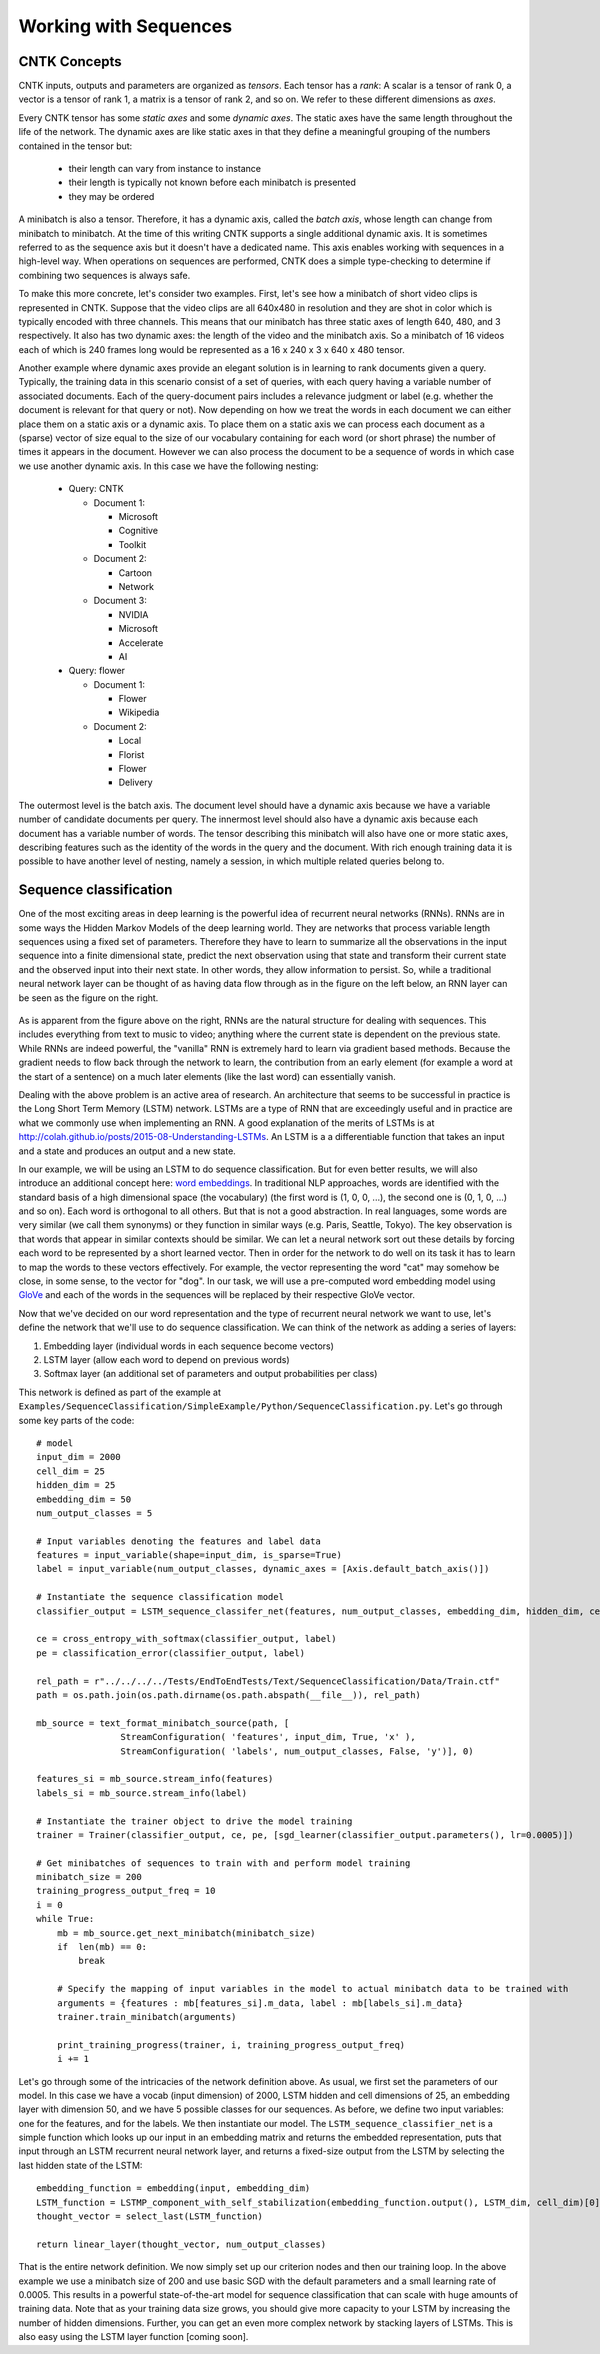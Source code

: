 Working with Sequences
=======

CNTK Concepts
~~~~~~~~~~~~~

CNTK inputs, outputs and parameters are organized as *tensors*. Each tensor has a *rank*:
A scalar is a tensor of rank 0, a vector is a tensor of rank 1, a matrix is a tensor 
of rank 2, and so on. We refer to these different dimensions as *axes*.

Every CNTK tensor has some *static axes* and some *dynamic axes*.
The static axes have the same length throughout the life of the network.
The dynamic axes are like static axes in that they define a meaningful grouping of the numbers contained in the tensor but:

 - their length can vary from instance to instance
 - their length is typically not known before each minibatch is presented
 - they may be ordered

A minibatch is also a tensor. Therefore, it has a dynamic axis, called the *batch axis*,
whose length can change from minibatch to minibatch. At the time of this writing 
CNTK supports a single additional dynamic axis. It is sometimes referred to as the sequence 
axis but it doesn't have a dedicated name. This axis enables working with
sequences in a high-level way. When operations on sequences are performed, CNTK
does a simple type-checking to determine if combining two sequences is always safe.

To make this more concrete, let's consider two examples. First, let's see
how a minibatch of short video clips is represented in CNTK. 
Suppose that the video clips are all 640x480 in 
resolution and they are shot in color which is typically encoded with three channels.
This means that our minibatch has three static axes of length 640, 480, and 3 respectively. 
It also has two dynamic axes:
the length of the video and the minibatch axis. So a minibatch of 16 videos each
of which is 240 frames long would be represented as a 16 x 240 x 3 x 640 x 480
tensor. 

Another example where dynamic axes provide an elegant solution is in learning to rank documents
given a query. Typically, the training data in this scenario consist of a set of 
queries, with each query having a variable number of associated documents. Each of the query-document
pairs includes a relevance judgment or label (e.g. whether the document is relevant for that query
or not). Now depending on how we treat the words in each document we can either place
them on a static axis or a dynamic axis. To place them on a static axis we can process
each document as a (sparse) vector of size equal to the size of our vocabulary
containing for each word (or short phrase) the number of times it appears in the
document. However we can also process the document to be a sequence of words
in which case we use another dynamic axis. In this case we have the following nesting:

 - Query: CNTK

   - Document 1:

     - Microsoft
     - Cognitive
     - Toolkit

   - Document 2:

     - Cartoon
     - Network

   - Document 3:

     - NVIDIA
     - Microsoft
     - Accelerate
     - AI

 - Query: flower

   - Document 1:

     - Flower
     - Wikipedia

   - Document 2:

     - Local 
     - Florist
     - Flower
     - Delivery

The outermost level is the batch axis. The document level should have 
a dynamic axis because we have a variable number of candidate documents per query. 
The innermost level should also have a dynamic axis because each document 
has a variable number of words. The tensor describing this minibatch will also
have one or more static axes, describing features such as the identity of the words in
the query and the document. With rich enough training data it is possible to have
another level of nesting, namely a session, in which multiple related queries belong
to.

Sequence classification
~~~~~~~~~~~~~~~~~~~~~~~

One of the most exciting areas in deep learning is the powerful idea of recurrent 
neural networks (RNNs). RNNs are in some ways the Hidden Markov Models of the deep 
learning world. They are networks that process variable length sequences using 
a fixed set of parameters. Therefore they have to learn to summarize all the
observations in the input sequence into a finite dimensional state, predict the
next observation using that state and transform their current state and the observed
input into their next state. In other words, they allow information 
to persist. So, while a traditional neural network layer can be thought of as having data 
flow through as in the figure on the left below, an RNN layer can be seen as the figure 
on the right.

.. figure:: images/nn_layers.png
    :width: 600px
    :alt: NN Layers

As is apparent from the figure above on the right, RNNs are the natural structure for 
dealing with sequences. This includes everything from text to music to video; anything 
where the current state is dependent on the previous state. While RNNs are indeed 
powerful, the "vanilla" RNN is extremely hard to learn via gradient based methods.
Because the gradient needs to flow back through the network to learn, the contribution 
from an early element (for example a word at the start of a sentence) on a much later 
elements (like the last word) can essentially vanish.

Dealing with the above problem is an active area of research. An architecture that
seems to be successful in practice is the Long Short Term Memory (LSTM) network. 
LSTMs are a type of RNN that are exceedingly useful and in practice are what we commonly 
use when implementing an RNN. A good explanation of the merits of LSTMs is at 
http://colah.github.io/posts/2015-08-Understanding-LSTMs. An LSTM is a 
a differentiable function that takes an input and a state and produces an output
and a new state.

In our example, we will be using an LSTM to do sequence classification. But for even 
better results, we will also introduce an additional concept here: 
`word embeddings <https://en.wikipedia.org/wiki/Word_embedding>`_. 
In traditional NLP approaches, words are identified with the standard basis of a high 
dimensional space (the vocabulary) (the first word is (1, 0, 0, ...), the second one 
is (0, 1, 0, ...) and so on).  Each word is orthogonal to all others. But that is not 
a good abstraction.  In real languages, some words are very similar (we call them 
synonyms) or they function in similar ways (e.g. Paris, Seattle, Tokyo). The key 
observation is that words that appear in similar contexts should be similar. We
can let a neural network sort out these details by forcing each word to be represented 
by a short learned vector.  Then in order for the network to do well on its task it 
has to learn to map the words to these vectors effectively. For example, the vector 
representing the word "cat" may somehow be close, in some sense, to the vector for "dog". 
In our task, we will use a pre-computed word embedding model 
using `GloVe <http://nlp.stanford.edu/projects/glove/>`_ and each of the words in the
sequences will be replaced by their respective GloVe vector.

Now that we've decided on our word representation and the type of recurrent neural 
network we want to use, let's define the network that we'll use to do 
sequence classification. We can think of the network as adding a series of layers:

1. Embedding layer (individual words in each sequence become vectors)
2. LSTM layer (allow each word to depend on previous words)
3. Softmax layer (an additional set of parameters and output probabilities per class)

This network is defined as part of the example at ``Examples/SequenceClassification/SimpleExample/Python/SequenceClassification.py``. Let's go through some 
key parts of the code::

    # model
    input_dim = 2000
    cell_dim = 25
    hidden_dim = 25
    embedding_dim = 50
    num_output_classes = 5

    # Input variables denoting the features and label data
    features = input_variable(shape=input_dim, is_sparse=True)
    label = input_variable(num_output_classes, dynamic_axes = [Axis.default_batch_axis()])

    # Instantiate the sequence classification model
    classifier_output = LSTM_sequence_classifer_net(features, num_output_classes, embedding_dim, hidden_dim, cell_dim)

    ce = cross_entropy_with_softmax(classifier_output, label)
    pe = classification_error(classifier_output, label)

    rel_path = r"../../../../Tests/EndToEndTests/Text/SequenceClassification/Data/Train.ctf"
    path = os.path.join(os.path.dirname(os.path.abspath(__file__)), rel_path)

    mb_source = text_format_minibatch_source(path, [
                    StreamConfiguration( 'features', input_dim, True, 'x' ),
                    StreamConfiguration( 'labels', num_output_classes, False, 'y')], 0)

    features_si = mb_source.stream_info(features)
    labels_si = mb_source.stream_info(label)

    # Instantiate the trainer object to drive the model training
    trainer = Trainer(classifier_output, ce, pe, [sgd_learner(classifier_output.parameters(), lr=0.0005)])

    # Get minibatches of sequences to train with and perform model training
    minibatch_size = 200
    training_progress_output_freq = 10
    i = 0
    while True:
        mb = mb_source.get_next_minibatch(minibatch_size)
        if  len(mb) == 0:
            break

        # Specify the mapping of input variables in the model to actual minibatch data to be trained with
        arguments = {features : mb[features_si].m_data, label : mb[labels_si].m_data}
        trainer.train_minibatch(arguments)

        print_training_progress(trainer, i, training_progress_output_freq)
        i += 1

Let's go through some of the intricacies of the network definition above. As usual, we first set the parameters of our model. In this case we
have a vocab (input dimension) of 2000, LSTM hidden and cell dimensions of 25, an embedding layer with dimension 50, and we have 5 possible
classes for our sequences. As before, we define two input variables: one for the features, and for the labels. We then instantiate our model. The
``LSTM_sequence_classifier_net`` is a simple function which looks up our input in an embedding matrix and returns the embedded representation, puts
that input through an LSTM recurrent neural network layer, and returns a fixed-size output from the LSTM by selecting the last hidden state of the
LSTM::

    embedding_function = embedding(input, embedding_dim)
    LSTM_function = LSTMP_component_with_self_stabilization(embedding_function.output(), LSTM_dim, cell_dim)[0]
    thought_vector = select_last(LSTM_function)

    return linear_layer(thought_vector, num_output_classes)

That is the entire network definition. We now simply set up our criterion nodes and then our training loop. In the above example we use a minibatch
size of 200 and use basic SGD with the default parameters and a small learning rate of 0.0005. This results in a powerful state-of-the-art model for 
sequence classification that can scale with huge amounts of training data. Note that as your training data size grows, you should give more capacity to 
your LSTM by increasing the number of hidden dimensions. Further, you can get an even more complex network by stacking layers of LSTMs. This is also easy 
using the LSTM layer function [coming soon].
